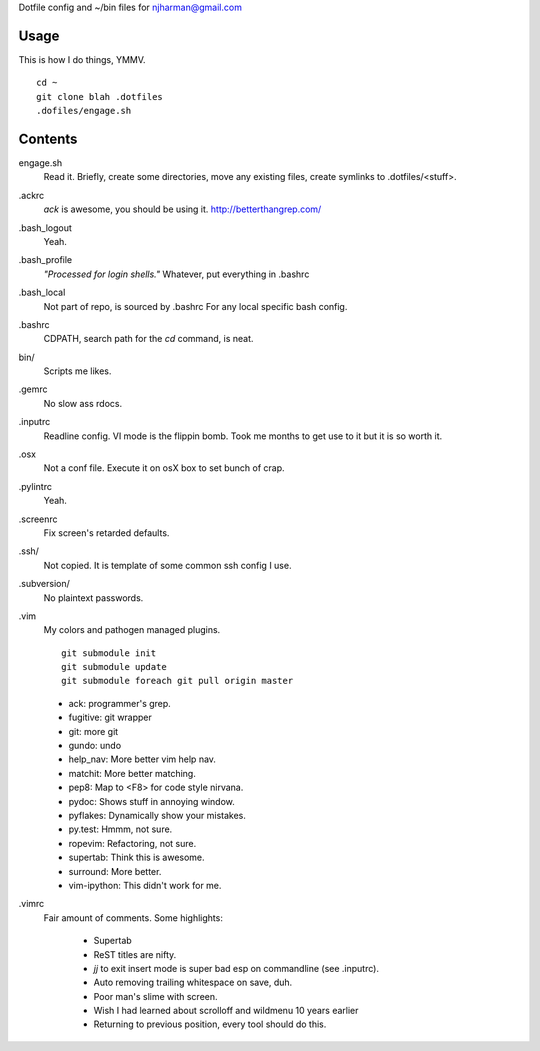 Dotfile config and ~/bin files for njharman@gmail.com

Usage
=====
This is how I do things, YMMV. ::

    cd ~
    git clone blah .dotfiles
    .dofiles/engage.sh

Contents
========
engage.sh
    Read it. Briefly, create some directories, move any existing files, create symlinks to .dotfiles/<stuff>.

.ackrc
    *ack* is awesome, you should be using it. http://betterthangrep.com/

.bash_logout
    Yeah.

.bash_profile
    *"Processed for login shells."* Whatever, put everything in .bashrc

.bash_local
    Not part of repo, is sourced by .bashrc For any local specific bash config.

.bashrc
    CDPATH, search path for the *cd* command, is neat.

bin/
    Scripts me likes.

.gemrc
    No slow ass rdocs.

.inputrc
    Readline config. VI mode is the flippin bomb.  Took me months to get use to it but it is so worth it.

.osx
    Not a conf file.  Execute it on osX box to set bunch of crap.

.pylintrc
    Yeah.

.screenrc
    Fix screen's retarded defaults.

.ssh/
    Not copied.  It is template of some common ssh config I use.

.subversion/
    No plaintext passwords.

.vim
    My colors and pathogen managed plugins. ::

      git submodule init
      git submodule update
      git submodule foreach git pull origin master


    - ack: programmer's grep.
    - fugitive: git wrapper
    - git: more git
    - gundo: undo
    - help_nav: More better vim help nav.
    - matchit: More better matching.
    - pep8: Map to <F8> for code style nirvana.
    - pydoc: Shows stuff in annoying window.
    - pyflakes: Dynamically show your mistakes.
    - py.test: Hmmm, not sure.
    - ropevim: Refactoring, not sure.
    - supertab: Think this is awesome.
    - surround: More better.
    - vim-ipython: This didn't work for me.

.vimrc
    Fair amount of comments.  Some highlights:

     - Supertab
     - ReST titles are nifty.
     - *jj* to exit insert mode is super bad esp on commandline (see .inputrc).
     - Auto removing trailing whitespace on save, duh.
     - Poor man's slime with screen.
     - Wish I had learned about scrolloff and wildmenu 10 years earlier
     - Returning to previous position, every tool should do this.
